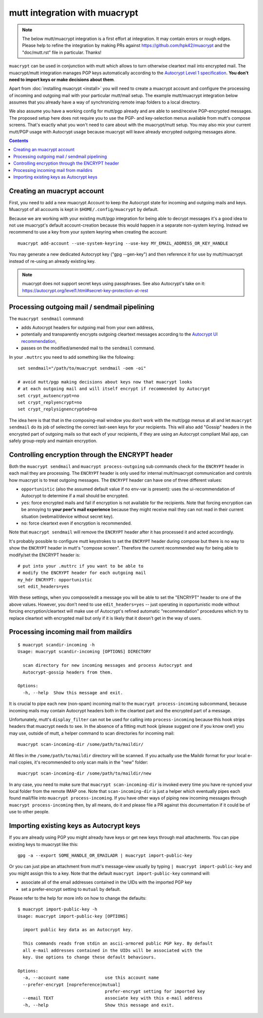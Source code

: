 
mutt integration with muacrypt
==============================

.. note::
   The below mutt/muacrypt integration is a first effort at integration.
   It may contain errors or rough edges. Please help to refine
   the integration by making PRs against https://github.com/hpk42/muacrypt
   and the "doc/mutt.rst" file in particular. Thanks!

``muacrypt`` can be used in conjunction with mutt which allows
to turn otherwise cleartext mail into encrypted mail.
The muacrypt/mutt integration manages PGP keys automatically according to
the `Autocrypt Level 1 specification <https://autocrypt.org/level1.html>`_.
**You don't need to import keys or make decisions about them**.

Apart from :doc:`installing muacrypt <install>` you will need to
create a muacrypt account and configure the processing of incoming
and outgoing mail with your particular mutt/mail setup. The
example mutt/muacrypt integration below assumes that you already
have a way of synchronizing remote imap folders to a local directory.

We also assume you have a working config for mutt/pgp already and
are able to send/receive PGP-encrypted messages.
The proposed setup here does not require you to use
the PGP- and key-selection menus available
from mutt's compose screens.  That's exactly what
you won't need to care about with the muacrypt/mutt setup.
You may also mix your current mutt/PGP usage with Autocrypt usage
because muacrypt will leave already encrypted outgoing messages alone.

.. contents::

Creating an muacrypt account
----------------------------

First, you need to add a new muacrypt Account to keep the Autocrypt
state for incoming and outgoing mails and keys. Muacrypt of all accounts
is kept in ``$HOME/.config/muacrypt`` by default.

Because we are working with your existing mutt/pgp integration
for being able to decrypt messages it's a good idea to not use
muacrypt's default account-creation because this would happen
in a separate non-system keyring.  Instead we recommend to use a key
from your system keyring when creating the account::

    muacrypt add-account --use-system-keyring --use-key MY_EMAIL_ADDRESS_OR_KEY_HANDLE

You may generate a new dedicated Autocrypt key ("gpg --gen-key")
and then reference it for use by mutt/muacrypt instead of
re-using an already existing key.

.. note::

    muacrypt does not support secret keys using passphrases.
    See also Autocrypt's take on it:
    https://autocrypt.org/level1.html#secret-key-protection-at-rest


Processing outgoing mail / sendmail pipelining
----------------------------------------------

The ``muacrypt sendmail`` command:

- adds Autocrypt headers for outgoing mail from your own address,

- potentially and transparently encrypts outgoing cleartext messages according to the
  `Autocrypt UI recommendation <https://autocrypt.org/level1.html#provide-a-recommendation-for-message-encryption>`_,

- passes on the modified/amended mail to the ``sendmail`` command.

In your ``.muttrc`` you need to add something like the following::

    set sendmail="/path/to/muacrypt sendmail -oem -oi"

    # avoid mutt/pgp making decisions about keys now that muacrypt looks
    # at each outgoing mail and will itself encrypt if recommended by Autocrypt
    set crypt_autoencrypt=no
    set crypt_replyencrypt=no
    set crypt_replysignencrypted=no

The idea here is that that in the composing-mail window you don't work with the
mutt/pgp menus at all and let ``muacrypt sendmail`` do its job of selecting the correct last-seen
keys for your recipients.  This will also add "Gossip" headers in the
encrypted part of outgoing mails so that each of your recipients,
if they are using an Autocrypt compliant Mail app, can safely
group-reply and maintain encryption.

.. TODO::

    currently, ``muacrypt sendmail`` is not respecting if a mail
    is a reply to an encrypted mail -- Autocrypt recommends to
    keep replies encrypted in such cases.


Controlling encryption through the ENCRYPT header
-------------------------------------------------

Both the ``muacrypt sendmail`` and ``muacrypt process-outgoing`` sub commands
check for the ``ENCRYPT`` header in each mail they are processing.
The ``ENCRYPT`` header is only used for internal mutt/muacrypt communication
and controls how muacrypt is to treat outgoing messages. The ``ENCRYPT`` header
can have one of three different values:

- ``opportunistic`` (also the assumed default value if no env-var is present):
  uses the ui-recommendation of Autocrypt to determine
  if a mail should be encrypted.

- ``yes``: force encrypted mails and fail if encryption is not available
  for the recipients. Note that forcing encryption can be annoying
  to **your peer's mail experience** because they might receive mail
  they can not read in their current situation (webmail/device without secret key).

- ``no``: force cleartext even if encryption is recommended.

Note that ``muacrypt sendmail`` will remove the ``ENCRYPT`` header after
it has processed it and acted accordingly.

It's probably possible to configure mutt keystrokes to set the ``ENCRYPT``
header during compose but there is no way to show the ``ENCRYPT``
header in mutt's "compose screen". Therefore the current recommended way
for being able to modify/set the ENCRYPT header is::

    # put into your .muttrc if you want to be able to
    # modify the ENCRYPT header for each outgoing mail
    my_hdr ENCRYPT: opportunistic
    set edit_headers=yes

With these settings, when you compose/edit a message you will be able
to set the "ENCRYPT" header to one of the above values.
However, you don't need to use ``edit_headers=yes`` -- just operating in
opportunistic mode without forcing encryption/cleartext will make use
of Autocrypt's refined automatic "recommendation" procedures which
try to replace cleartext with encrypted mail but only if it is likely
that it doesn't get in the way of users.

Processing incoming mail from maildirs
----------------------------------------

::

    $ muacrypt scandir-incoming -h
    Usage: muacrypt scandir-incoming [OPTIONS] DIRECTORY

      scan directory for new incoming messages and process Autocrypt and
      Autocrypt-gossip headers from them.

    Options:
      -h, --help  Show this message and exit.

It is crucial to pipe each new (non-spam) incoming mail to
the ``muacrypt process-incoming`` subcommand,
because incoming mails may contain Autocrypt headers
both in the cleartext part and the encrypted part of a message.

Unfortunately, mutt's ``display_filter`` can not be used for
calling into ``process-incoming`` because this hook strips headers
that muacrypt needs to see. In the absence of a fitting mutt hook
(please suggest one if you know one!) you may use, outside of mutt,
a helper command to scan directories for incoming mail::

    muacrypt scan-incoming-dir /some/path/to/maildir/

All files in the ``/some/path/to/maildir`` directory will be scanned.
If you actually use the Maildir format for your local e-mail copies,
it's recommended to only scan mails in the "new" folder::

    muacrypt scan-incoming-dir /some/path/to/maildir/new

In any case, you need to make sure that ``muacrypt scan-incoming-dir``
is invoked every time you have re-synced your local folder from the
remote IMAP one.  Note that ``scan-incoming-dir`` is just a helper
which eventually pipes each found mail/file into ``muacrypt process-incoming``.
If you have other ways of piping new incoming messages through
``muacrypt process-incoming`` then, by all means, do it and
please file a PR against this documentation if it could be of use
to other people.


Importing existing keys as Autocrypt keys
-----------------------------------------

If you are already using PGP you might already
have keys or get new keys through mail attachments.
You can pipe existing keys to muacrypt like this::

    gpg -a --export SOME_HANDLE_OR_EMAILADR | muacrypt import-public-key

Or you can just pipe an attachment from mutt's message-view
usually by typing ``| muacrypt import-public-key`` and you
might assign this to a key.  Note that the default
``muacrypt import-public-key`` command will:

- associate all of the email addresses contained
  in the UIDs with the imported PGP key

- set a prefer-encrypt setting to ``mutual`` by default.

Please refer to the help for more info on how to change the defaults::

    $ muacrypt import-public-key -h
    Usage: muacrypt import-public-key [OPTIONS]

      import public key data as an Autocrypt key.

      This commands reads from stdin an ascii-armored public PGP key. By default
      all e-mail addresses contained in the UIDs will be associated with the
      key. Use options to change these default behaviours.

    Options:
      -a, --account name              use this account name
      --prefer-encrypt [nopreference|mutual]
                                      prefer-encrypt setting for imported key
      --email TEXT                    associate key with this e-mail address
      -h, --help                      Show this message and exit.
